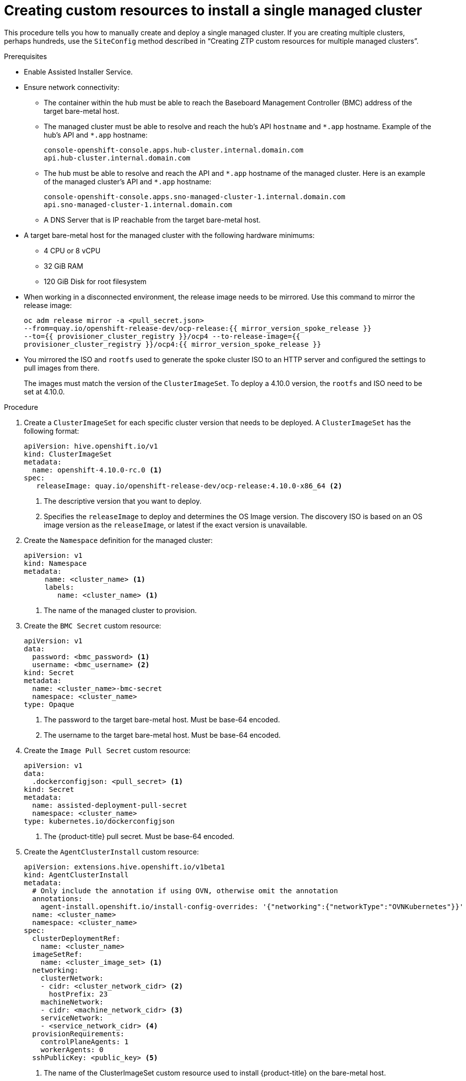 // Module included in the following assemblies:
//
// *scalability_and_performance/ztp-deploying-disconnected.adoc

:_content-type: PROCEDURE
[id="ztp-creating-siteconfig-custom-resources_{context}"]
= Creating custom resources to install a single managed cluster

This procedure tells you how to manually create and deploy a single managed cluster. If you are creating multiple clusters, perhaps hundreds, use the `SiteConfig` method described in
“Creating ZTP custom resources for multiple managed clusters”.

.Prerequisites

* Enable Assisted Installer Service.

* Ensure network connectivity:
** The container within the hub must be able to reach the Baseboard Management Controller (BMC) address of the target bare-metal host.

** The managed cluster must be able to resolve and reach the hub’s API `hostname` and `{asterisk}.app` hostname.
Example of the hub’s API and `{asterisk}.app` hostname:
+
[source,terminal]
----
console-openshift-console.apps.hub-cluster.internal.domain.com
api.hub-cluster.internal.domain.com
----

** The hub must be able to resolve and reach the API and `{asterisk}.app` hostname of the managed cluster.
Here is an example of the managed cluster’s API and `{asterisk}.app` hostname:
+
[source,terminal]
----
console-openshift-console.apps.sno-managed-cluster-1.internal.domain.com
api.sno-managed-cluster-1.internal.domain.com
----

** A DNS Server that is IP reachable from the target bare-metal host.

* A target bare-metal host for the managed cluster with the following hardware minimums:

** 4 CPU or 8 vCPU
** 32 GiB RAM
** 120 GiB Disk for root filesystem

* When working in a disconnected environment, the release image needs to be mirrored. Use this command to mirror the release image:
+
[source,terminal]
----
oc adm release mirror -a <pull_secret.json>
--from=quay.io/openshift-release-dev/ocp-release:{{ mirror_version_spoke_release }}
--to={{ provisioner_cluster_registry }}/ocp4 --to-release-image={{
provisioner_cluster_registry }}/ocp4:{{ mirror_version_spoke_release }}
----

* You mirrored the ISO and `rootfs` used to generate the spoke cluster ISO to an HTTP server and configured the settings to pull images from there.
+
The images must match the version of the `ClusterImageSet`. To deploy a 4.10.0 version, the `rootfs` and ISO need to be set at 4.10.0.


.Procedure

. Create a `ClusterImageSet` for each specific cluster version that needs to be deployed. A `ClusterImageSet` has the following format:
+
[source,yaml]
----
apiVersion: hive.openshift.io/v1
kind: ClusterImageSet
metadata:
  name: openshift-4.10.0-rc.0 <1>
spec:
   releaseImage: quay.io/openshift-release-dev/ocp-release:4.10.0-x86_64 <2>
----
<1> The descriptive version that you want to deploy.
<2> Specifies the `releaseImage` to deploy and determines the OS Image version. The discovery ISO is based on an OS image version as the `releaseImage`, or latest if the exact version is unavailable.

. Create the `Namespace` definition for the managed cluster:
+
[source,yaml]
----
apiVersion: v1
kind: Namespace
metadata:
     name: <cluster_name> <1>
     labels:
        name: <cluster_name> <1>
----
<1>  The name of the managed cluster to provision.

. Create the `BMC Secret` custom resource:
+
[source,yaml]
----
apiVersion: v1
data:
  password: <bmc_password> <1>
  username: <bmc_username> <2>
kind: Secret
metadata:
  name: <cluster_name>-bmc-secret
  namespace: <cluster_name>
type: Opaque
----
<1> The password to the target bare-metal host. Must be base-64 encoded.
<2> The username to the target bare-metal host. Must be base-64 encoded.

. Create the `Image Pull Secret` custom resource:
+
[source,yaml]
----
apiVersion: v1
data:
  .dockerconfigjson: <pull_secret> <1>
kind: Secret
metadata:
  name: assisted-deployment-pull-secret
  namespace: <cluster_name>
type: kubernetes.io/dockerconfigjson
----
<1> The {product-title} pull secret. Must be base-64 encoded.

. Create the `AgentClusterInstall` custom resource:
+
[source,yaml]
----
apiVersion: extensions.hive.openshift.io/v1beta1
kind: AgentClusterInstall
metadata:
  # Only include the annotation if using OVN, otherwise omit the annotation
  annotations:
    agent-install.openshift.io/install-config-overrides: '{"networking":{"networkType":"OVNKubernetes"}}'
  name: <cluster_name>
  namespace: <cluster_name>
spec:
  clusterDeploymentRef:
    name: <cluster_name>
  imageSetRef:
    name: <cluster_image_set> <1>
  networking:
    clusterNetwork:
    - cidr: <cluster_network_cidr> <2>
      hostPrefix: 23
    machineNetwork:
    - cidr: <machine_network_cidr> <3>
    serviceNetwork:
    - <service_network_cidr> <4>
  provisionRequirements:
    controlPlaneAgents: 1
    workerAgents: 0
  sshPublicKey: <public_key> <5>
----
+
<1> The name of the ClusterImageSet custom resource used to install {product-title} on the bare-metal host.
<2> A block of IPv4 or IPv6 addresses in CIDR notation used for communication among cluster nodes.
<3> A block of IPv4 or IPv6 addresses in CIDR notation used for the target bare-metal host external communication. Also used to determine the API and Ingress VIP addresses when provisioning DU single-node clusters.
<4> A block of IPv4 or IPv6 addresses in CIDR notation used for cluster services internal communication.
<5> Entered as plain text. You can use the public key to SSH into the node after it has finished installing.
+
[NOTE]
====
If you want to configure a static IP for the managed cluster at this point, see the procedure in this document for configuring static IP addresses for managed clusters.
====


. Create the `ClusterDeployment` custom resource:
+
[source,yaml]
----
apiVersion: hive.openshift.io/v1
kind: ClusterDeployment
metadata:
  name: <cluster_name>
  namespace: <cluster_name>
spec:
  baseDomain: <base_domain> <1>
  clusterInstallRef:
    group: extensions.hive.openshift.io
    kind: AgentClusterInstall
    name: <cluster_name>
    version: v1beta1
  clusterName: <cluster_name>
  platform:
    agentBareMetal:
      agentSelector:
        matchLabels:
          cluster-name: <cluster_name>
  pullSecretRef:
    name: assisted-deployment-pull-secret
----
+
<1> The managed cluster’s base domain.

. Create the `KlusterletAddonConfig` custom resource:
+
[source,yaml]
----
apiVersion: agent.open-cluster-management.io/v1
kind: KlusterletAddonConfig
metadata:
  name: <cluster_name>
  namespace: <cluster_name>
spec:
  clusterName: <cluster_name>
  clusterNamespace: <cluster_name>
  clusterLabels:
    cloud: auto-detect
    vendor: auto-detect
  applicationManager:
    enabled: true
  certPolicyController:
    enabled: false
  iamPolicyController:
    enabled: false
  policyController:
    enabled: true
  searchCollector:
    enabled: false <1>
----
+
<1> Set to `true` to enable KlusterletAddonConfig or `false` to disable the KlusterletAddonConfig. Keep `searchCollector` disabled.

. Create the `ManagedCluster` custom resource:
+
[source,yaml]
----
apiVersion: cluster.open-cluster-management.io/v1
kind: ManagedCluster
metadata:
  name: <cluster_name>
spec:
  hubAcceptsClient: true
----

. Create the `InfraEnv` custom resource:
+
[source,yaml]
----
apiVersion: agent-install.openshift.io/v1beta1
kind: InfraEnv
metadata:
  name: <cluster_name>
  namespace: <cluster_name>
spec:
  clusterRef:
    name: <cluster_name>
    namespace: <cluster_name>
  sshAuthorizedKey: <public_key> <1>
  agentLabels: <2>
    location: "<label-name>"
  pullSecretRef:
    name: assisted-deployment-pull-secret
----
<1> Entered as plain text. You can use the public key to SSH into the target bare-metal host when it boots from the ISO.
<2> Sets a label to match. The labels apply when the agents boot.

. Create the `BareMetalHost` custom resource:
+
[source,yaml]
----
apiVersion: metal3.io/v1alpha1
kind: BareMetalHost
metadata:
  name: <cluster_name>
  namespace: <cluster_name>
  annotations:
    inspect.metal3.io: disabled
  labels:
    infraenvs.agent-install.openshift.io: "<cluster_name>"
spec:
  bootMode: "UEFI"
  bmc:
    address: <bmc_address> <1>
    disableCertificateVerification: true
    credentialsName: <cluster_name>-bmc-secret
  bootMACAddress: <mac_address> <2>
  automatedCleaningMode: disabled
  online: true
----
<1> The baseboard management console address of the installation ISO on the target bare-metal host.
<2> The MAC address of the target bare-metal host.
+
Optionally, you can add `bmac.agent-install.openshift.io/hostname: <host-name>` as an annotation to set the managed cluster’s hostname. If you don't add the annotation, the hostname will default to either a hostname from the DHCP server or local host.

. After you have created the custom resources, push the entire directory of generated custom resources to the Git repository you created for storing the custom resources.

.Next step

To provision additional clusters, repeat this procedure for each cluster.
